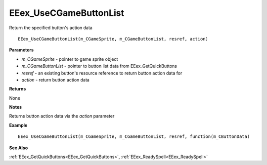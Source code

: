 .. _EEex_UseCGameButtonList:

===================================
EEex_UseCGameButtonList 
===================================

Return the specified button's action data
    
::

   EEex_UseCGameButtonList(m_CGameSprite, m_CGameButtonList, resref, action)


**Parameters**

* *m_CGameSprite* - pointer to game sprite object
* *m_CGameButtonList* - pointer to button list data from EEex_GetQuickButtons
* *resref* - an existing button's resource reference to return button action data for
* *action* - return button action data

**Returns**

None

**Notes**

Returns button action data via the *action* parameter

**Example**

::

   EEex_UseCGameButtonList(m_CGameSprite, m_CGameButtonList, resref, function(m_CButtonData)

**See Also**

:ref:`EEex_GetQuickButtons<EEex_GetQuickButtons>`, :ref:`EEex_ReadySpell<EEex_ReadySpell>`

